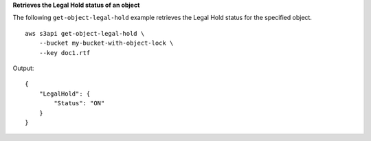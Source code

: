 **Retrieves the Legal Hold status of an object**

The following ``get-object-legal-hold`` example retrieves the Legal Hold status for the specified object. ::

    aws s3api get-object-legal-hold \
        --bucket my-bucket-with-object-lock \
        --key doc1.rtf

Output::

    {
        "LegalHold": {
            "Status": "ON"
        }
    }
